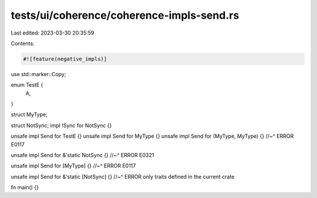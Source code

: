 tests/ui/coherence/coherence-impls-send.rs
==========================================

Last edited: 2023-03-30 20:35:59

Contents:

.. code-block:: rs

    #![feature(negative_impls)]

use std::marker::Copy;

enum TestE {
    A,
}

struct MyType;

struct NotSync;
impl !Sync for NotSync {}

unsafe impl Send for TestE {}
unsafe impl Send for MyType {}
unsafe impl Send for (MyType, MyType) {}
//~^ ERROR E0117

unsafe impl Send for &'static NotSync {}
//~^ ERROR E0321

unsafe impl Send for [MyType] {}
//~^ ERROR E0117

unsafe impl Send for &'static [NotSync] {}
//~^ ERROR only traits defined in the current crate

fn main() {}


